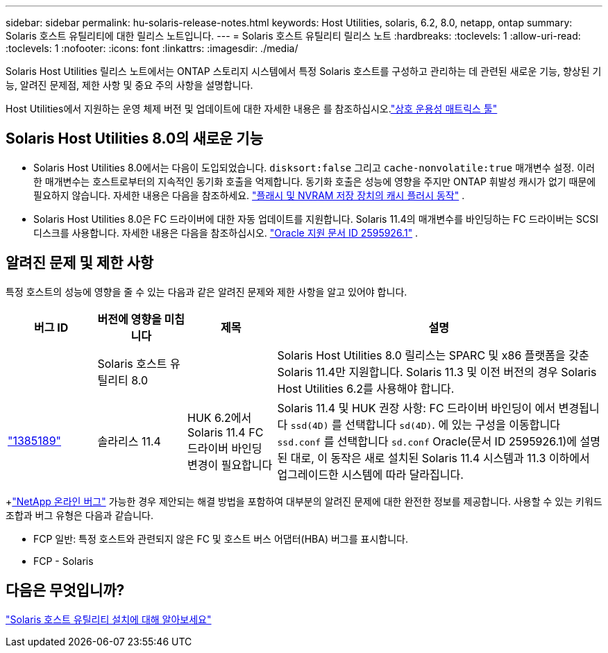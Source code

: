 ---
sidebar: sidebar 
permalink: hu-solaris-release-notes.html 
keywords: Host Utilities, solaris, 6.2, 8.0, netapp, ontap 
summary: Solaris 호스트 유틸리티에 대한 릴리스 노트입니다. 
---
= Solaris 호스트 유틸리티 릴리스 노트
:hardbreaks:
:toclevels: 1
:allow-uri-read: 
:toclevels: 1
:nofooter: 
:icons: font
:linkattrs: 
:imagesdir: ./media/


[role="lead"]
Solaris Host Utilities 릴리스 노트에서는 ONTAP 스토리지 시스템에서 특정 Solaris 호스트를 구성하고 관리하는 데 관련된 새로운 기능, 향상된 기능, 알려진 문제점, 제한 사항 및 중요 주의 사항을 설명합니다.

Host Utilities에서 지원하는 운영 체제 버전 및 업데이트에 대한 자세한 내용은 를 참조하십시오.link:https://imt.netapp.com/matrix/#welcome["상호 운용성 매트릭스 툴"^]



== Solaris Host Utilities 8.0의 새로운 기능

* Solaris Host Utilities 8.0에서는 다음이 도입되었습니다. `disksort:false` 그리고 `cache-nonvolatile:true` 매개변수 설정.  이러한 매개변수는 호스트로부터의 지속적인 동기화 호출을 억제합니다.  동기화 호출은 성능에 영향을 주지만 ONTAP 휘발성 캐시가 없기 때문에 필요하지 않습니다. 자세한 내용은 다음을 참조하세요. link:https://docs.oracle.com/en/operating-systems/solaris/oracle-solaris/11.4/tuning/ensuring-proper-cache-flush-behavior-flash-and-nvram-storage-devices.html["플래시 및 NVRAM 저장 장치의 캐시 플러시 동작"^] .
* Solaris Host Utilities 8.0은 FC 드라이버에 대한 자동 업데이트를 지원합니다.  Solaris 11.4의 매개변수를 바인딩하는 FC 드라이버는 SCSI 디스크를 사용합니다. 자세한 내용은 다음을 참조하십시오. link:https://support.oracle.com/knowledge/Sun%20Microsystems/2595926_1.html["Oracle 지원 문서 ID 2595926.1"^] .




== 알려진 문제 및 제한 사항

특정 호스트의 성능에 영향을 줄 수 있는 다음과 같은 알려진 문제와 제한 사항을 알고 있어야 합니다.

[cols="15,15,15,55"]
|===
| 버그 ID | 버전에 영향을 미칩니다 | 제목 | 설명 


|  | Solaris 호스트 유틸리티 8.0 |  | Solaris Host Utilities 8.0 릴리스는 SPARC 및 x86 플랫폼을 갖춘 Solaris 11.4만 지원합니다.  Solaris 11.3 및 이전 버전의 경우 Solaris Host Utilities 6.2를 사용해야 합니다. 


| link:https://mysupport.netapp.com/site/bugs-online/product/HOSTUTILITIES/BURT/1385189["1385189"^] | 솔라리스 11.4 | HUK 6.2에서 Solaris 11.4 FC 드라이버 바인딩 변경이 필요합니다 | Solaris 11.4 및 HUK 권장 사항:
FC 드라이버 바인딩이 에서 변경됩니다 `ssd(4D)` 를 선택합니다 `sd(4D)`. 에 있는 구성을 이동합니다 `ssd.conf` 를 선택합니다 `sd.conf` Oracle(문서 ID 2595926.1)에 설명된 대로, 이 동작은 새로 설치된 Solaris 11.4 시스템과 11.3 이하에서 업그레이드한 시스템에 따라 달라집니다. 
|===
+link:https://mysupport.netapp.com/site/["NetApp 온라인 버그"^] 가능한 경우 제안되는 해결 방법을 포함하여 대부분의 알려진 문제에 대한 완전한 정보를 제공합니다.  사용할 수 있는 키워드 조합과 버그 유형은 다음과 같습니다.

* FCP 일반: 특정 호스트와 관련되지 않은 FC 및 호스트 버스 어댑터(HBA) 버그를 표시합니다.
* FCP - Solaris




== 다음은 무엇입니까?

link:hu-solaris-80.html["Solaris 호스트 유틸리티 설치에 대해 알아보세요"]
